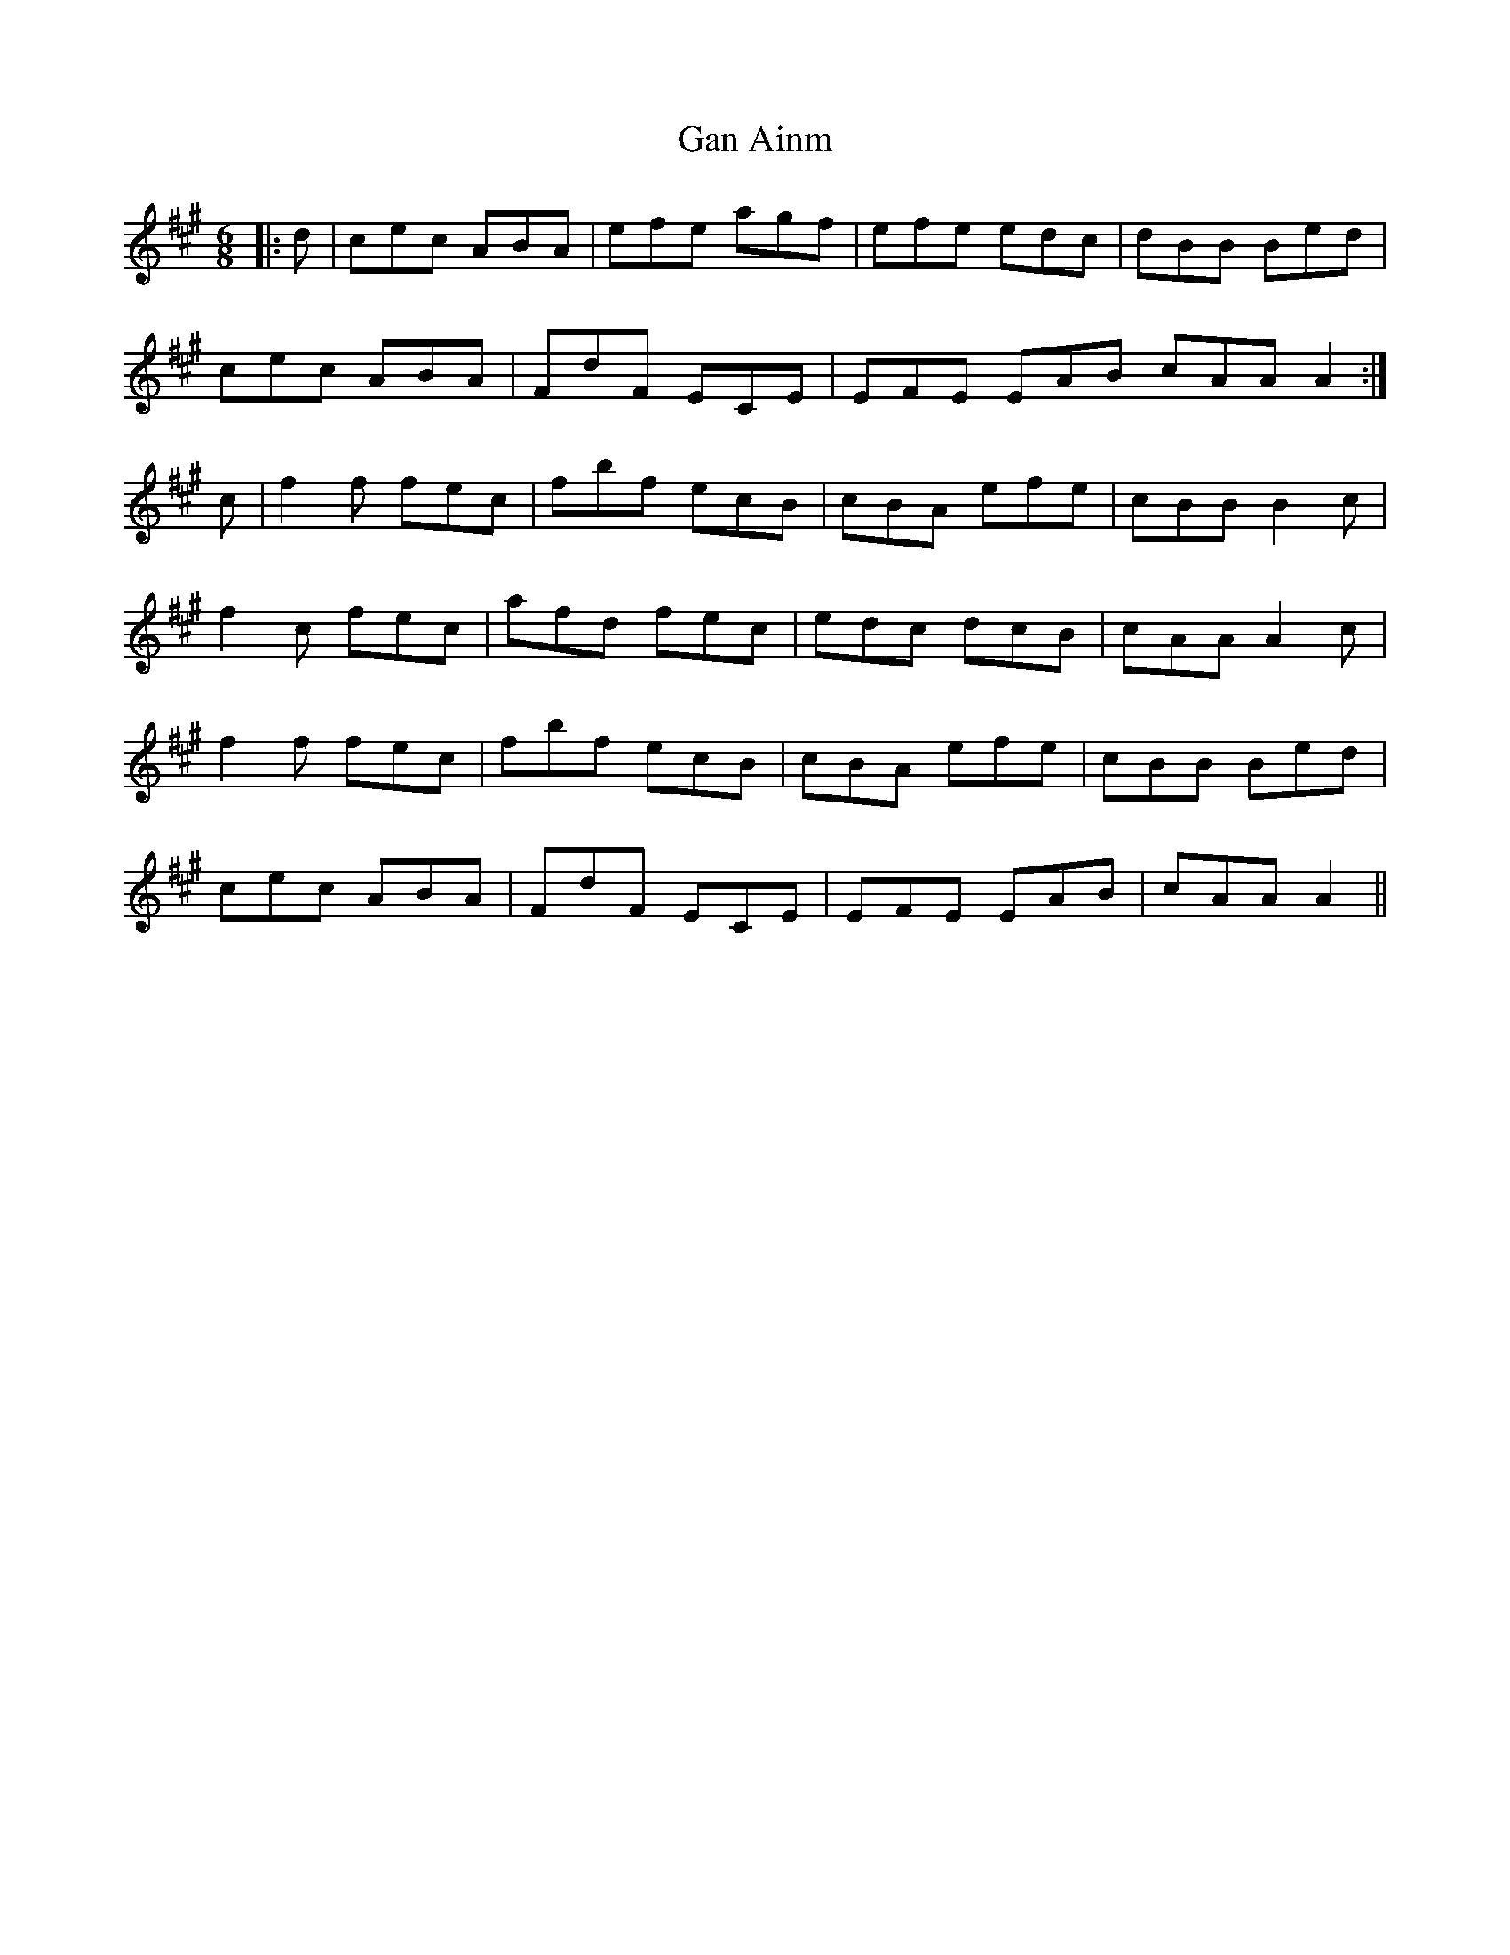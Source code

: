 X: 14771
T: Gan Ainm
R: jig
M: 6/8
K: Amajor
|:d|cec ABA|efe agf|efe edc|dBB Bed|
cec ABA|FdF ECE|EFE EAB cAA A2:|
c|f2 f fec|fbf ecB|cBA efe|cBB B2 c|
f2 c fec|afd fec|edc dcB|cAA A2 c|
f2 f fec|fbf ecB|cBA efe|cBB Bed|
cec ABA|FdF ECE|EFE EAB|cAA A2||

